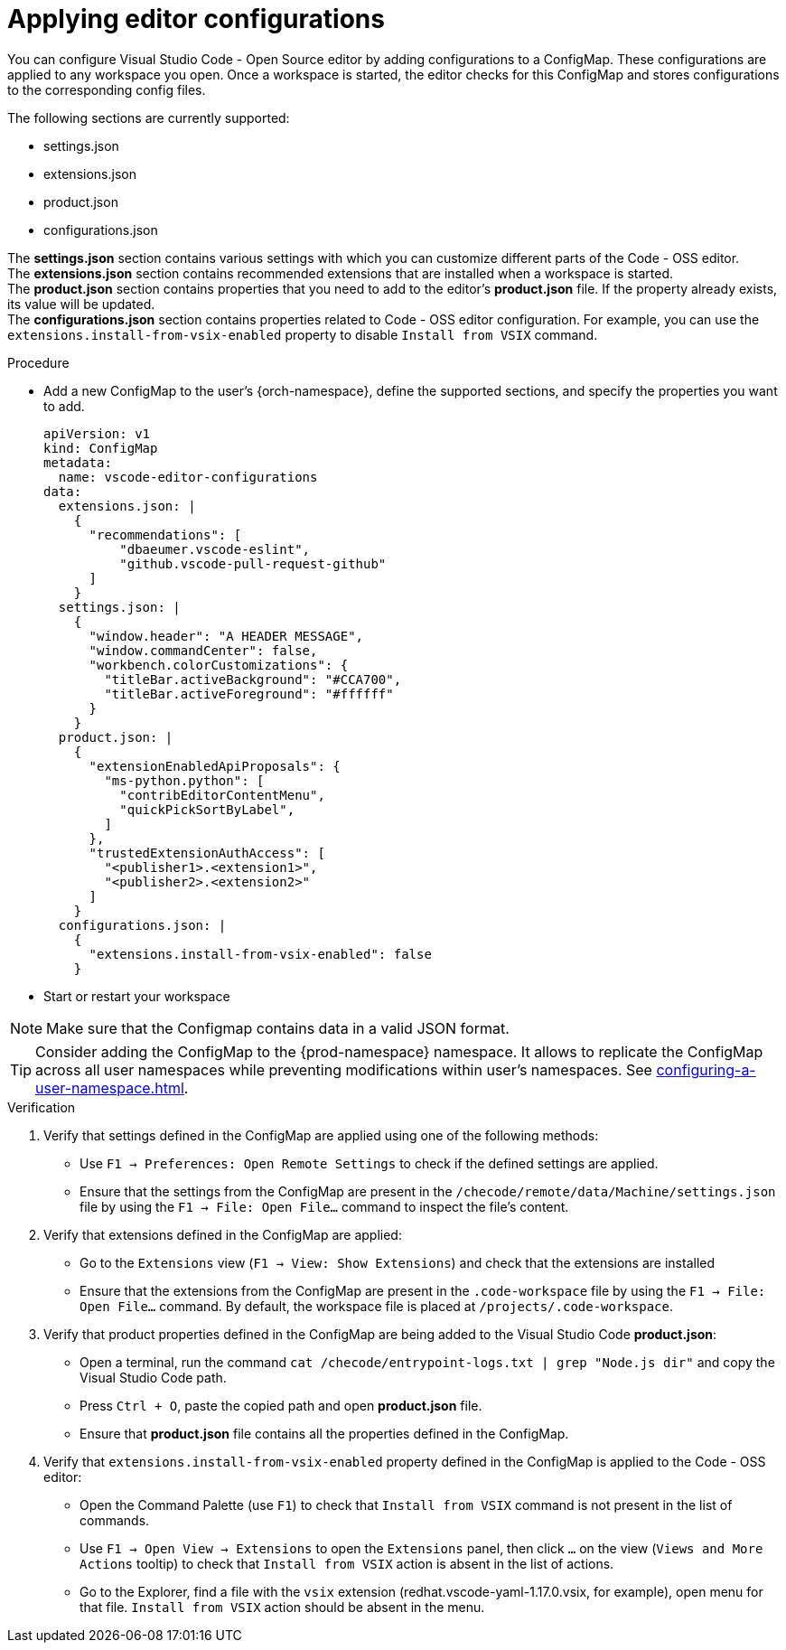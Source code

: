 :_content-type: PROCEDURE
:description: Applying editor configurations
:keywords: settings, extensions, configurations
:navtitle: Applying editor configurations
// :page-aliases:

[id="visual-studio-code-editor-configs"]
= Applying editor configurations

You can configure Visual Studio Code - Open Source editor by adding configurations to a ConfigMap.
These configurations are applied to any workspace you open.
Once a workspace is started, the editor checks for this ConfigMap and stores configurations to the corresponding config files.

The following sections are currently supported:

* settings.json
* extensions.json
* product.json
* configurations.json

The *settings.json* section contains various settings with which you can customize different parts of the Code - OSS editor. +
The *extensions.json* section contains recommended extensions that are installed when a workspace is started. +
The *product.json* section contains properties that you need to add to the editor's *product.json* file. If the property already exists, its value will be updated. +
The *configurations.json* section contains properties related to Code - OSS editor configuration. For example, you can use the `extensions.install-from-vsix-enabled` property to disable `Install from VSIX` command.

.Procedure

* Add a new ConfigMap to the user's {orch-namespace}, define the supported sections, and specify the properties you want to add.
+
====
[source,yaml]
----
apiVersion: v1
kind: ConfigMap
metadata:
  name: vscode-editor-configurations
data: 
  extensions.json: |
    {
      "recommendations": [
          "dbaeumer.vscode-eslint",
          "github.vscode-pull-request-github"
      ]
    }
  settings.json: |
    {
      "window.header": "A HEADER MESSAGE",
      "window.commandCenter": false,
      "workbench.colorCustomizations": {
        "titleBar.activeBackground": "#CCA700",
        "titleBar.activeForeground": "#ffffff"
      }
    }
  product.json: |
    {
      "extensionEnabledApiProposals": {
        "ms-python.python": [
          "contribEditorContentMenu",
          "quickPickSortByLabel",
        ]
      },
      "trustedExtensionAuthAccess": [
        "<publisher1>.<extension1>",
        "<publisher2>.<extension2>"
      ]
    }
  configurations.json: |
    {
      "extensions.install-from-vsix-enabled": false
    }
----
====

* Start or restart your workspace 

[NOTE]
====
Make sure that the Configmap contains data in a valid JSON format.
====

TIP: Consider adding the ConfigMap to the {prod-namespace} namespace. It allows to replicate the ConfigMap across all user namespaces while preventing modifications within user's namespaces. See xref:configuring-a-user-namespace.adoc[].

.Verification
. Verify that settings defined in the ConfigMap are applied using one of the following methods:
* Use `F1 → Preferences: Open Remote Settings` to check if the defined settings are applied. 
* Ensure that the settings from the ConfigMap are present in the `/checode/remote/data/Machine/settings.json` file by using the `F1 → File: Open File...` command to inspect the file's content.

. Verify that extensions defined in the ConfigMap are applied:
* Go to the `Extensions` view (`F1 → View: Show Extensions`) and check that the extensions are installed
* Ensure that the extensions from the ConfigMap are present in the `.code-workspace` file by using the `F1 → File: Open File...` command. By default, the workspace file is placed at `/projects/.code-workspace`.

. Verify that product properties defined in the ConfigMap are being added to the Visual Studio Code *product.json*:
* Open a terminal, run the command `cat /checode/entrypoint-logs.txt | grep "Node.js dir"` and copy the Visual Studio Code path.
* Press `Ctrl + O`, paste the copied path and open *product.json* file.
* Ensure that *product.json* file contains all the properties defined in the ConfigMap.

. Verify that `extensions.install-from-vsix-enabled` property defined in the ConfigMap is applied to the Code - OSS editor:
* Open the Command Palette (use `F1`) to check that `Install from VSIX` command is not present in the list of commands.
* Use `F1 → Open View → Extensions` to open the `Extensions` panel, then click `...` on the view (`Views and More Actions` tooltip) to check that `Install from VSIX` action is absent in the list of actions.
* Go to the Explorer, find a file with the `vsix` extension (redhat.vscode-yaml-1.17.0.vsix, for example), open menu for that file. `Install from VSIX` action should be absent in the menu.
